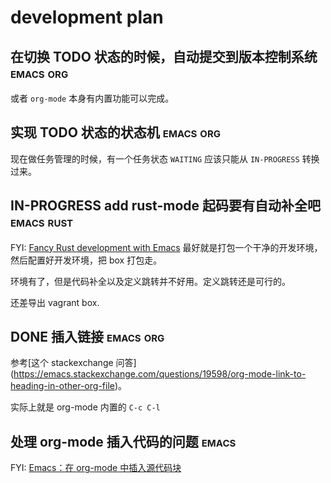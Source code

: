 * development plan

** 在切换 TODO 状态的时候，自动提交到版本控制系统            :emacs:org:

   或者 =org-mode= 本身有内置功能可以完成。

** 实现 TODO 状态的状态机                                    :emacs:org:

   现在做任务管理的时候，有一个任务状态 =WAITING= 应该只能从 =IN-PROGRESS= 转换过来。

** IN-PROGRESS add rust-mode 起码要有自动补全吧                  :emacs:rust:

   FYI: [[http://julienblanchard.com/2016/fancy-rust-development-with-emacs/][Fancy Rust development with Emacs]]
   最好就是打包一个干净的开发环境，然后配置好开发环境，把 box 打包走。

   环境有了，但是代码补全以及定义跳转并不好用。定义跳转还是可行的。

   还差导出 vagrant box.

** DONE 插入链接                                             :emacs:org:
   CLOSED: [2019-08-19 一 10:20]

   参考[这个 stackexchange 问答](https://emacs.stackexchange.com/questions/19598/org-mode-link-to-heading-in-other-org-file)。

   实际上就是 org-mode 内置的 =C-c C-l=

** 处理 org-mode 插入代码的问题                                       :emacs:

   FYI: [[http://wenshanren.org/?p=327][Emacs：在 org-mode 中插入源代码块]]
